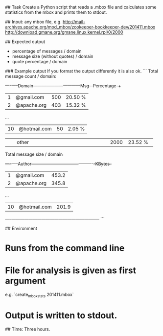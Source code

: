 # Exercise mbox statistics

## Task
Create a Python script that reads a .mbox file and calculates some statistics
from the mbox and prints them to stdout.

## Input:
any mbox file, e.g.
http://mail-archives.apache.org/mod_mbox/zookeeper-bookkeeper-dev/201411.mbox
http://download.gmane.org/gmane.linux.kernel.rpi/0/2000

## Expected output
- percentage of messages / domain
- message size (without quotes) / domain
- quote percentage / domain

### Example output
If you format the output differently it is also ok.
```
Total message count / domain:
+----+-----Domain--------------------------------+--Msg-+-Percentage-+
|  1 | @gmail.com                                |  500 |    20.50 % |
|  2 | @apache.org                               |  403 |    15.32 % |
...
| 10 | @hotmail.com                              |   50 |     2.05 % |
+----+-------------------------------------------+------+------------+
|    | other                                     | 2000 |    23.52 % |
+----+-------------------------------------------+------+------------+

Total message size / domain
+----+-----Author-------------------------------------------+-KBytes-+
|  1 | @gmail.com                                           |  453.2 |
|  2 | @apache.org                                          |  345.8 |
...
| 10 | @hotmail.com                                         |  201.9 |
+----+------------------------------------------------------+--------+
```

## Environment
* Runs from the command line
* File for analysis is given as first argument
  e.g. `create_mbox_stats 201411.mbox`
* Output is written to stdout.

## Time:
Three hours.

